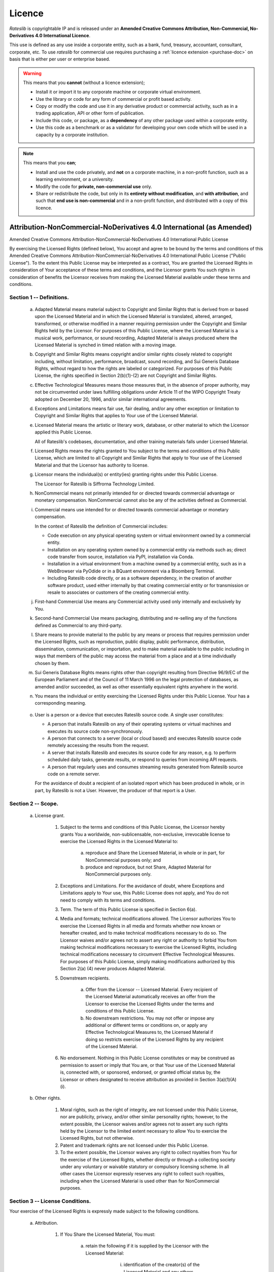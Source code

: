.. _licence-doc:

*******
Licence
*******

*Rateslib* is copyrightable IP and is released under an
**Amended Creative Commons Attribution, Non-Commercial,
No-Derivatives 4.0 International Licence**.

.. raw:: html

   <span style="font-size:1.5em;font-weight:bold;">Commercial Use:</span> <span style="color:red; font-size: 1.5em; font-weight:bold;">Not licensed.</span>
   <a class="purchase-btn" href="i_purchase.html">Purchase Licence Extension</a>

This use is defined as any use inside a corporate entity, such as a bank, fund, treasury,
accountant, consultant, corporate, etc. To use *rateslib* for commercial use requires purchasing
a :ref:`licence extension <purchase-doc>` on basis that is either per
user or enterprise based.

.. warning::

   This means that you **cannot** (without a licence extension);

   - Install it or import it to any corporate machine or corporate virtual environment.
   - Use the library or code for any form of commercial or profit based activity.
   - Copy or modify the code and use it in any derivative product or commercial activity,
     such as in a trading application, API or other form of publication.
   - Include this code, or package, as a **dependency** of any other package used within
     a corporate entity.
   - Use this code as a benchmark or as a validator for developing your own code
     which will be used in a capacity by a corporate institution.


.. raw:: html

   <span style="font-size:1.5em;font-weight:bold;">Academic and home educational use:</span> <span style="color:green; font-size: 1.5em; font-weight:bold;">FREE to use and modify.</span>

.. note::

   This means that you **can**;

   - Install and use the code privately, and **not** on a corporate machine, in a non-profit function,
     such as a learning environment, or a university.
   - Modify the code for **private, non-commercial use** only.
   - Share or redistribute the code, but only in its **entirety without modification**, and **with attribution**,
     and such that **end use is non-commercial** and in a non-profit function, and distributed
     with a copy of this licence.



Attribution-NonCommercial-NoDerivatives 4.0 International (as Amended)
======================================================================

Amended Creative Commons Attribution-NonCommercial-NoDerivatives 4.0
International Public License

By exercising the Licensed Rights (defined below), You accept and agree
to be bound by the terms and conditions of this Amended Creative Commons
Attribution-NonCommercial-NoDerivatives 4.0 International Public
License ("Public License"). To the extent this Public License may be
interpreted as a contract, You are granted the Licensed Rights in
consideration of Your acceptance of these terms and conditions, and the
Licensor grants You such rights in consideration of benefits the
Licensor receives from making the Licensed Material available under
these terms and conditions.


Section 1 -- Definitions.
-------------------------

  a. Adapted Material means material subject to Copyright and Similar
     Rights that is derived from or based upon the Licensed Material
     and in which the Licensed Material is translated, altered,
     arranged, transformed, or otherwise modified in a manner requiring
     permission under the Copyright and Similar Rights held by the
     Licensor. For purposes of this Public License, where the Licensed
     Material is a musical work, performance, or sound recording,
     Adapted Material is always produced where the Licensed Material is
     synched in timed relation with a moving image.

  b. Copyright and Similar Rights means copyright and/or similar rights
     closely related to copyright including, without limitation,
     performance, broadcast, sound recording, and Sui Generis Database
     Rights, without regard to how the rights are labeled or
     categorized. For purposes of this Public License, the rights
     specified in Section 2(b)(1)-(2) are not Copyright and Similar
     Rights.

  c. Effective Technological Measures means those measures that, in the
     absence of proper authority, may not be circumvented under laws
     fulfilling obligations under Article 11 of the WIPO Copyright
     Treaty adopted on December 20, 1996, and/or similar international
     agreements.

  d. Exceptions and Limitations means fair use, fair dealing, and/or
     any other exception or limitation to Copyright and Similar Rights
     that applies to Your use of the Licensed Material.

  e. Licensed Material means the artistic or literary work, database,
     or other material to which the Licensor applied this Public
     License.

     All of Rateslib's codebases, documentation, and other training
     materials falls under Licensed Material.

  f. Licensed Rights means the rights granted to You subject to the
     terms and conditions of this Public License, which are limited to
     all Copyright and Similar Rights that apply to Your use of the
     Licensed Material and that the Licensor has authority to license.

  g. Licensor means the individual(s) or entity(ies) granting rights
     under this Public License.

     The Licensor for Rateslib is Siffrorna Technology Limited.

  h. NonCommercial means not primarily intended for or directed towards
     commercial advantage or monetary compensation. NonCommercial cannot
     also be any of the activities defined as Commercial.

  i. Commercial means use intended for or directed towards commercial
     advantage or monetary compensation.

     In the context of Rateslib the definition of Commercial includes:

     - Code execution on any physical operating system or virtual
       environment owned by a commercial entity.
     - Installation on any operating system owned by a commercial entity via
       methods such as; direct code transfer from source, installation via PyPI,
       installation via Conda.
     - Installation in a virtual environment from a machine
       owned by a commercial entity, such as in a WebBrowser via PyOdide or
       in a BQuant environment via a Bloomberg Terminal.
     - Including Rateslib code directly, or as a software dependency, in the
       creation of another software product, used either internally by that
       creating commercial entity or for transmission or resale to
       associates or customers of the creating commercial entity.

  j. First-hand Commercial Use means any Commercial activity used only
     internally and exclusively by You.

  k. Second-hand Commercial Use means packaging, distributing and
     re-selling any of the functions defined as Commercial to any
     third-party.

  l. Share means to provide material to the public by any means or
     process that requires permission under the Licensed Rights, such
     as reproduction, public display, public performance, distribution,
     dissemination, communication, or importation, and to make material
     available to the public including in ways that members of the
     public may access the material from a place and at a time
     individually chosen by them.

  m. Sui Generis Database Rights means rights other than copyright
     resulting from Directive 96/9/EC of the European Parliament and of
     the Council of 11 March 1996 on the legal protection of databases,
     as amended and/or succeeded, as well as other essentially
     equivalent rights anywhere in the world.

  n. You means the individual or entity exercising the Licensed Rights
     under this Public License. Your has a corresponding meaning.

.. _licence-user:

  o. User is a person or a device that executes Rateslib source code.
     A single user constitutes:

     - A person that installs Rateslib on any of their operating systems
       or virtual machines and executes its source code non-synchronously.
     - A person that connects to a server (local or cloud based) and
       executes Rateslib source code remotely accessing the results from
       the request.
     - A server that installs Rateslib and executes its source code for
       any reason, e.g. to perform scheduled daily tasks, generate results,
       or respond to queries from incoming API requests.
     - A person that regularly uses and consumes streaming results
       generated from Rateslib source code on a remote server.

     For the avoidance of doubt a recipient of an isolated report which
     has been produced in whole, or in part, by Rateslib is not a User. However,
     the producer of that report is a User.


Section 2 -- Scope.
-------------------

.. _licence-2a1:

  a. License grant.

       1. Subject to the terms and conditions of this Public License,
          the Licensor hereby grants You a worldwide,
          non-sublicensable, non-exclusive, irrevocable license to
          exercise the Licensed Rights in the Licensed Material to:

            a. reproduce and Share the Licensed Material, in whole or
               in part, for NonCommercial purposes only; and

            b. produce and reproduce, but not Share, Adapted Material
               for NonCommercial purposes only.

       2. Exceptions and Limitations. For the avoidance of doubt, where
          Exceptions and Limitations apply to Your use, this Public
          License does not apply, and You do not need to comply with
          its terms and conditions.

       3. Term. The term of this Public License is specified in Section
          6(a).

       4. Media and formats; technical modifications allowed. The
          Licensor authorizes You to exercise the Licensed Rights in
          all media and formats whether now known or hereafter created,
          and to make technical modifications necessary to do so. The
          Licensor waives and/or agrees not to assert any right or
          authority to forbid You from making technical modifications
          necessary to exercise the Licensed Rights, including
          technical modifications necessary to circumvent Effective
          Technological Measures. For purposes of this Public License,
          simply making modifications authorized by this Section 2(a)
          (4) never produces Adapted Material.

       5. Downstream recipients.

            a. Offer from the Licensor -- Licensed Material. Every
               recipient of the Licensed Material automatically
               receives an offer from the Licensor to exercise the
               Licensed Rights under the terms and conditions of this
               Public License.

            b. No downstream restrictions. You may not offer or impose
               any additional or different terms or conditions on, or
               apply any Effective Technological Measures to, the
               Licensed Material if doing so restricts exercise of the
               Licensed Rights by any recipient of the Licensed
               Material.

       6. No endorsement. Nothing in this Public License constitutes or
          may be construed as permission to assert or imply that You
          are, or that Your use of the Licensed Material is, connected
          with, or sponsored, endorsed, or granted official status by,
          the Licensor or others designated to receive attribution as
          provided in Section 3(a)(1)(A)(i).

  b. Other rights.

       1. Moral rights, such as the right of integrity, are not
          licensed under this Public License, nor are publicity,
          privacy, and/or other similar personality rights; however, to
          the extent possible, the Licensor waives and/or agrees not to
          assert any such rights held by the Licensor to the limited
          extent necessary to allow You to exercise the Licensed
          Rights, but not otherwise.

       2. Patent and trademark rights are not licensed under this
          Public License.

       3. To the extent possible, the Licensor waives any right to
          collect royalties from You for the exercise of the Licensed
          Rights, whether directly or through a collecting society
          under any voluntary or waivable statutory or compulsory
          licensing scheme. In all other cases the Licensor expressly
          reserves any right to collect such royalties, including when
          the Licensed Material is used other than for NonCommercial
          purposes.


Section 3 -- License Conditions.
--------------------------------

Your exercise of the Licensed Rights is expressly made subject to the
following conditions.

  a. Attribution.

       1. If You Share the Licensed Material, You must:

            a. retain the following if it is supplied by the Licensor
               with the Licensed Material:

                 i. identification of the creator(s) of the Licensed
                    Material and any others designated to receive
                    attribution, in any reasonable manner requested by
                    the Licensor (including by pseudonym if
                    designated);

                ii. a copyright notice;

               iii. a notice that refers to this Public License;

                iv. a notice that refers to the disclaimer of
                    warranties;

                 v. a URI or hyperlink to the Licensed Material to the
                    extent reasonably practicable;

            b. indicate if You modified the Licensed Material and
               retain an indication of any previous modifications; and

            c. indicate the Licensed Material is licensed under this
               Public License, and include the text of, or the URI or
               hyperlink to, this Public License.

          For the avoidance of doubt, You do not have permission under
          this Public License to Share Adapted Material.

       2. You may satisfy the conditions in Section 3(a)(1) in any
          reasonable manner based on the medium, means, and context in
          which You Share the Licensed Material. For example, it may be
          reasonable to satisfy the conditions by providing a URI or
          hyperlink to a resource that includes the required
          information.

       3. If requested by the Licensor, You must remove any of the
          information required by Section 3(a)(1)(A) to the extent
          reasonably practicable.


Section 4 -- Sui Generis Database Rights.
-----------------------------------------

Where the Licensed Rights include Sui Generis Database Rights that
apply to Your use of the Licensed Material:

  a. for the avoidance of doubt, Section 2(a)(1) grants You the right
     to extract, reuse, reproduce, and Share all or a substantial
     portion of the contents of the database for NonCommercial purposes
     only and provided You do not Share Adapted Material;

  b. if You include all or a substantial portion of the database
     contents in a database in which You have Sui Generis Database
     Rights, then the database in which You have Sui Generis Database
     Rights (but not its individual contents) is Adapted Material; and

  c. You must comply with the conditions in Section 3(a) if You Share
     all or a substantial portion of the contents of the database.

For the avoidance of doubt, this Section 4 supplements and does not
replace Your obligations under this Public License where the Licensed
Rights include other Copyright and Similar Rights.


Section 5 -- Disclaimer of Warranties and Limitation of Liability.
------------------------------------------------------------------

  a. UNLESS OTHERWISE SEPARATELY UNDERTAKEN BY THE LICENSOR, TO THE
     EXTENT POSSIBLE, THE LICENSOR OFFERS THE LICENSED MATERIAL AS-IS
     AND AS-AVAILABLE, AND MAKES NO REPRESENTATIONS OR WARRANTIES OF
     ANY KIND CONCERNING THE LICENSED MATERIAL, WHETHER EXPRESS,
     IMPLIED, STATUTORY, OR OTHER. THIS INCLUDES, WITHOUT LIMITATION,
     WARRANTIES OF TITLE, MERCHANTABILITY, FITNESS FOR A PARTICULAR
     PURPOSE, NON-INFRINGEMENT, ABSENCE OF LATENT OR OTHER DEFECTS,
     ACCURACY, OR THE PRESENCE OR ABSENCE OF ERRORS, WHETHER OR NOT
     KNOWN OR DISCOVERABLE. WHERE DISCLAIMERS OF WARRANTIES ARE NOT
     ALLOWED IN FULL OR IN PART, THIS DISCLAIMER MAY NOT APPLY TO YOU.

  b. TO THE EXTENT POSSIBLE, IN NO EVENT WILL THE LICENSOR BE LIABLE
     TO YOU ON ANY LEGAL THEORY (INCLUDING, WITHOUT LIMITATION,
     NEGLIGENCE) OR OTHERWISE FOR ANY DIRECT, SPECIAL, INDIRECT,
     INCIDENTAL, CONSEQUENTIAL, PUNITIVE, EXEMPLARY, OR OTHER LOSSES,
     COSTS, EXPENSES, OR DAMAGES ARISING OUT OF THIS PUBLIC LICENSE OR
     USE OF THE LICENSED MATERIAL, EVEN IF THE LICENSOR HAS BEEN
     ADVISED OF THE POSSIBILITY OF SUCH LOSSES, COSTS, EXPENSES, OR
     DAMAGES. WHERE A LIMITATION OF LIABILITY IS NOT ALLOWED IN FULL OR
     IN PART, THIS LIMITATION MAY NOT APPLY TO YOU.

  c. The disclaimer of warranties and limitation of liability provided
     above shall be interpreted in a manner that, to the extent
     possible, most closely approximates an absolute disclaimer and
     waiver of all liability.


Section 6 -- Term and Termination.
----------------------------------

  a. This Public License applies for the term of the Copyright and
     Similar Rights licensed here. However, if You fail to comply with
     this Public License, then Your rights under this Public License
     terminate automatically.

  b. Where Your right to use the Licensed Material has terminated under
     Section 6(a), it reinstates:

       1. automatically as of the date the violation is cured, provided
          it is cured within 30 days of Your discovery of the
          violation; or

       2. upon express reinstatement by the Licensor.

     For the avoidance of doubt, this Section 6(b) does not affect any
     right the Licensor may have to seek remedies for Your violations
     of this Public License.

  c. For the avoidance of doubt, the Licensor may also offer the
     Licensed Material under separate terms or conditions or stop
     distributing the Licensed Material at any time; however, doing so
     will not terminate this Public License.

  d. Sections 1, 5, 6, 7, and 8 survive termination of this Public
     License.


Section 7 -- Other Terms and Conditions.
----------------------------------------

  a. The Licensor shall not be bound by any additional or different
     terms or conditions communicated by You unless expressly agreed.

  b. Any arrangements, understandings, or agreements regarding the
     Licensed Material not stated herein are separate from and
     independent of the terms and conditions of this Public License.


Section 8 -- Interpretation.
----------------------------

  a. For the avoidance of doubt, this Public License does not, and
     shall not be interpreted to, reduce, limit, restrict, or impose
     conditions on any use of the Licensed Material that could lawfully
     be made without permission under this Public License.

  b. To the extent possible, if any provision of this Public License is
     deemed unenforceable, it shall be automatically reformed to the
     minimum extent necessary to make it enforceable. If the provision
     cannot be reformed, it shall be severed from this Public License
     without affecting the enforceability of the remaining terms and
     conditions.

  c. No term or condition of this Public License will be waived and no
     failure to comply consented to unless expressly agreed to by the
     Licensor.

  d. Nothing in this Public License constitutes or may be interpreted
     as a limitation upon, or waiver of, any privileges and immunities
     that apply to the Licensor or You, including from the legal
     processes of any jurisdiction or authority.

.. _licence-extension:

Section 9 -- Commercial Licence Extension
-------------------------------------------

  a. The Licensor may grant explicitly, or for a royalty fee,
     a specific amendment to this licence which permits
     :ref:`Section 2.a) 1.b) <licence-2a1>` for Commercial purposes as well as
     NonCommercial.

  b. For the avoidance of doubt :ref:`Section 2.a) 1.a) <licence-2a1>` is not
     amended under a Commercial Licence Extension. This provides
     the distinction between First-Hand Commercial Use and
     Second-Hand Commercial Use, the former being permitted
     under a Commercial Licence Extension, whilst the latter
     remains prohibited.

  c. Commercial Licence Extensions may be granted to an entire
     commercial entity or per User. In the case a Commercial
     Licence Extension is granted per User the definition of
     :ref:`User <licence-user>` is as given in Section 1.

  d. Commercial Licence Extensions are granted with their own
     terms of contract which often involve a negotiated fee
     and a date of expiration at which point the licence reverts
     back to the NonCommercial version.
